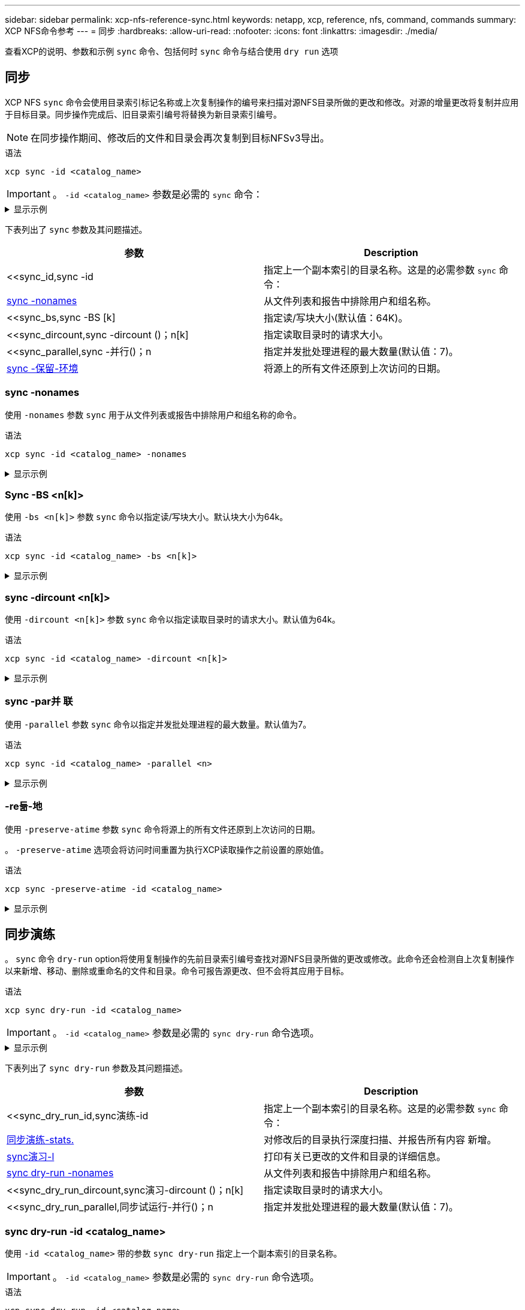 ---
sidebar: sidebar 
permalink: xcp-nfs-reference-sync.html 
keywords: netapp, xcp, reference, nfs, command, commands 
summary: XCP NFS命令参考 
---
= 同步
:hardbreaks:
:allow-uri-read: 
:nofooter: 
:icons: font
:linkattrs: 
:imagesdir: ./media/


[role="lead"]
查看XCP的说明、参数和示例 `sync` 命令、包括何时 `sync` 命令与结合使用 `dry run` 选项



== 同步

XCP NFS `sync` 命令会使用目录索引标记名称或上次复制操作的编号来扫描对源NFS目录所做的更改和修改。对源的增量更改将复制并应用于目标目录。同步操作完成后、旧目录索引编号将替换为新目录索引编号。


NOTE: 在同步操作期间、修改后的文件和目录会再次复制到目标NFSv3导出。

.语法
[source, cli]
----
xcp sync -id <catalog_name>
----

IMPORTANT: 。 `-id <catalog_name>` 参数是必需的 `sync` 命令：

.显示示例
[%collapsible]
====
[listing]
----
[root@localhost linux]# ./xcp sync -id autoname_copy_2020-03-04_01.10.22.338436

xcp: Index: {source: <IP address or hostname of NFS server>:/source_vol, target: <IP address of
destination NFS server>:/dest_vol}
Xcp command : xcp sync -id autoname_copy_2020-03-04_01.10.22.338436
0 scanned, 0 copied, 0 modification, 0 new item, 0 delete item, 0 error
Speed : 26.4 KiB in (27.6 KiB/s), 22.7 KiB out (23.7 KiB/s)
Total Time : 0s.
STATUS : PASSED
----
====
下表列出了 `sync` 参数及其问题描述。

[cols="2*"]
|===
| 参数 | Description 


| <<sync_id,sync -id   | 指定上一个副本索引的目录名称。这是的必需参数 `sync` 命令： 


| <<sync_nonames,sync -nonames>> | 从文件列表和报告中排除用户和组名称。 


| <<sync_bs,sync -BS [k]  | 指定读/写块大小(默认值：64K)。 


| <<sync_dircount,sync -dircount ()；n[k]  | 指定读取目录时的请求大小。 


| <<sync_parallel,sync -并行()；n  | 指定并发批处理进程的最大数量(默认值：7)。 


| <<sync_preserve_atime,sync -保留-环境>> | 将源上的所有文件还原到上次访问的日期。 
|===


=== sync -nonames

使用 `-nonames` 参数 `sync` 用于从文件列表或报告中排除用户和组名称的命令。

.语法
[source, cli]
----
xcp sync -id <catalog_name> -nonames
----
.显示示例
[%collapsible]
====
[listing]
----
[root@localhost linux]# ./xcp sync -id ID001 -nonames

xcp: Index: {source: <IP address or hostname of NFS server>:/source_vol, target: <IP address of
destination NFS server>:/dest_vol}
Xcp command : xcp sync -id ID001 -nonames
0 scanned, 0 copied, 0 modification, 0 new item, 0 delete item, 0 error
Speed : 26.4 KiB in (22.2 KiB/s), 22.3 KiB out (18.8 KiB/s)
Total Time : 1s.
STATUS : PASSED
----
====


=== Sync -BS <n[k]>

使用 `-bs <n[k]>` 参数 `sync` 命令以指定读/写块大小。默认块大小为64k。

.语法
[source, cli]
----
xcp sync -id <catalog_name> -bs <n[k]>
----
.显示示例
[%collapsible]
====
[listing]
----
[root@localhost linux]# ./xcp sync -id ID001 -bs 32k

xcp: Index: {source: <IP address or hostname of NFS server>:/source_vol, target: <IP address of
destination NFS server>:/dest_vol}
Xcp command : xcp sync -id ID001 -bs 32k
0 scanned, 0 copied, 0 modification, 0 new item, 0 delete item, 0 error
Speed : 25.3 KiB in (20.4 KiB/s), 21.0 KiB out (16.9 KiB/s)
Total Time : 1s.
STATUS : PASSED
----
====


=== sync -dircount <n[k]>

使用 `-dircount <n[k]>` 参数 `sync` 命令以指定读取目录时的请求大小。默认值为64k。

.语法
[source, cli]
----
xcp sync -id <catalog_name> -dircount <n[k]>
----
.显示示例
[%collapsible]
====
[listing]
----
[root@localhost linux]# ./xcp sync -id ID001 -dircount 32k

xcp: Index: {source: <IP address or hostname of NFS server>:/source_vol, target: <IP address of
destination NFS server>:/dest_vol}
Xcp command : xcp sync -id ID001 -dircount 32k
0 scanned, 0 copied, 0 modification, 0 new item, 0 delete item, 0 error
Speed : 25.3 KiB in (27.8 KiB/s), 21.0 KiB out (23.0 KiB/s)
Total Time : 0s.
STATUS : PASSED
----
====


=== sync -par并 联

使用 `-parallel` 参数 `sync` 命令以指定并发批处理进程的最大数量。默认值为7。

.语法
[source, cli]
----
xcp sync -id <catalog_name> -parallel <n>
----
.显示示例
[%collapsible]
====
[listing]
----
[root@localhost linux]# ./xcp sync -id ID001 -parallel 4

xcp: Index: {source: <IP address or hostname of NFS server>:/source_vol, target: <IP address of
destination NFS server>:/dest_vol}
Xcp command : xcp sync -id ID001 -parallel 4
0 scanned, 0 copied, 0 modification, 0 new item, 0 delete item, 0 error
Speed : 25.3 KiB in (20.6 KiB/s), 21.0 KiB out (17.1 KiB/s)
Total Time : 1s.
STATUS : PASSED
----
====


=== -re듦-地

使用 `-preserve-atime` 参数 `sync` 命令将源上的所有文件还原到上次访问的日期。

。 `-preserve-atime` 选项会将访问时间重置为执行XCP读取操作之前设置的原始值。

.语法
[source, cli]
----
xcp sync -preserve-atime -id <catalog_name>
----
.显示示例
[%collapsible]
====
[listing]
----
[root@client-1 linux]# ./xcp sync -preserve-atime -id XCP_copy_2022-06-30_14.22.53.742272

xcp: Job ID: Job_XCP_copy_2022-06-30_14.22.53.742272_2022-06-30_14.27.28.660165_sync
xcp: Index: {source: 101.10.10.10:/source_vol, target: 10.201.201.20:/dest_vol}
xcp: diff 'XCP_copy_2022-06-30_14.22.53.742272': 55 reviewed, 55 checked at source, 1 modification,
54 reindexed, 23.3 KiB in (15.7 KiB/s), 25.1 KiB out (16.9 KiB/s), 1s.
xcp: sync 'XCP_copy_2022-06-30_14.22.53.742272': Starting search pass for 1 modified directory...
xcp: find changes: 55 reviewed, 55 checked at source, 1 modification, 55 re-reviewed, 54 reindexed,
28.0 KiB in (18.4 KiB/s), 25.3 KiB out (16.6 KiB/s), 1s.
xcp: sync phase 2: Rereading the 1 modified directory...
xcp: sync phase 2: 55 reviewed, 55 checked at source, 1 modification, 55 re-reviewed, 1 new dir, 54
reindexed, 29.2 KiB in (19.0 KiB/s), 25.6 KiB out (16.7 KiB/s), 1s.
xcp: sync 'XCP_copy_2022-06-30_14.22.53.742272': Deep scanning the 1 modified directory...
xcp: sync 'XCP_copy_2022-06-30_14.22.53.742272': 58 scanned, 55 copied, 56 indexed, 55 reviewed, 55
checked at source, 1 modification, 55 re-reviewed, 1 new dir, 54 reindexed, 1.28 MiB in (739
KiB/s), 1.27 MiB out (732 KiB/s), 1s.
Xcp command : xcp sync -preserve-atime -id XCP_copy_2022-06-30_14.22.53.742272
Stats : 58 scanned, 55 copied, 56 indexed, 55 reviewed, 55 checked at source, 1 modification,
55 re-reviewed, 1 new dir, 54 reindexed
Speed : 1.29 MiB in (718 KiB/s), 1.35 MiB out (755 KiB/s)
Total Time : 1s.
Migration ID: XCP_copy_2022-06-30_14.22.53.742272
Job ID : Job_XCP_copy_2022-06-30_14.22.53.742272_2022-06-30_14.27.28.660165_sync
Log Path : /opt/NetApp/xFiles/xcp/xcplogs/Job_XCP_copy_2022-06-30_14.22.53.742272_2022-06-
30_14.27.28.660165_sync.log
STATUS : PASSED
----
====


== 同步演练

。 `sync` 命令 `dry-run` option将使用复制操作的先前目录索引编号查找对源NFS目录所做的更改或修改。此命令还会检测自上次复制操作以来新增、移动、删除或重命名的文件和目录。命令可报告源更改、但不会将其应用于目标。

.语法
[source, cli]
----
xcp sync dry-run -id <catalog_name>
----

IMPORTANT: 。 `-id <catalog_name>` 参数是必需的 `sync dry-run` 命令选项。

.显示示例
[%collapsible]
====
[listing]
----
[root@localhost linux]# ./xcp sync dry-run -id ID001

xcp: Index: {source: <IP address or hostname of NFS server>:/source_vol, target: <IP address of
destination NFS server>:/dest_vol}
Xcp command : xcp sync dry-run -id ID001
0 matched, 0 error
Speed : 15.2 KiB in (46.5 KiB/s), 5.48 KiB out (16.7 KiB/s)
Total Time : 0s.
STATUS : PASSED
----
====
下表列出了 `sync dry-run` 参数及其问题描述。

[cols="2*"]
|===
| 参数 | Description 


| <<sync_dry_run_id,sync演练-id   | 指定上一个副本索引的目录名称。这是的必需参数 `sync` 命令： 


| <<sync_dry_run_stats,同步演练-stats.>> | 对修改后的目录执行深度扫描、并报告所有内容
新增。 


| <<sync_dry_run_l,sync演习-l>> | 打印有关已更改的文件和目录的详细信息。 


| <<sync_dry_run_nonames,sync dry-run -nonames>> | 从文件列表和报告中排除用户和组名称。 


| <<sync_dry_run_dircount,sync演习-dircount ()；n[k]  | 指定读取目录时的请求大小。 


| <<sync_dry_run_parallel,同步试运行-并行()；n  | 指定并发批处理进程的最大数量(默认值：7)。 
|===


=== sync dry-run -id <catalog_name>

使用 `-id <catalog_name>` 带的参数 `sync dry-run` 指定上一个副本索引的目录名称。


IMPORTANT: 。 `-id <catalog_name>` 参数是必需的 `sync dry-run` 命令选项。

.语法
[source, cli]
----
xcp sync dry-run -id <catalog_name>
----
.显示示例
[%collapsible]
====
[listing]
----
[root@localhost linux]# ./xcp sync dry-run -id ID001

xcp: Index: {source: <IP address or hostname of NFS server>:/source_vol, target: <IP address of
destination NFS server>:/dest_vol}
Xcp command : xcp sync dry-run -id ID001
0 matched, 0 error
Speed : 15.2 KiB in (21.7 KiB/s), 5.48 KiB out (7.81 KiB/s)
Total Time : 0s.
STATUS : PASSED
----
====


=== 同步演练-stats.

使用 `-stats` 带的参数 `sync dry-run` 对修改后的目录执行深度扫描并报告所有新增内容。

.语法
[source, cli]
----
xcp sync dry-run -id <catalog_name> -stats
----
.显示示例
[%collapsible]
====
[listing]
----
[root@localhost linux]# ./xcp sync dry-run -id ID001 -stats

xcp: Index: {source: <IP address or hostname of NFS server>:/source_vol, target: <IP address of
destination NFS server>:/dest_vol}
4,895 reviewed, 43,163 checked at source, 12.8 MiB in (2.54 MiB/s), 5.49 MiB out (1.09 MiB/s),
5s
4,895 reviewed, 101,396 checked at source, 19.2 MiB in (1.29 MiB/s), 12.8 MiB out (1.47 MiB/s),
10s
Xcp command : xcp sync dry-run -id ID001 -stats
0 matched, 0 error
Speed : 22.9 MiB in (1.74 MiB/s), 17.0 MiB out (1.29 MiB/s)
Total Time : 13s.
STATUS : PASSED
----
====


=== sync演习-l

使用 `-l` 带的参数 `sync dry-run` 可打印有关已更改的文件和目录的详细信息。

.语法
[source, cli]
----
xcp sync dry-run -id <catalog_name> -l
----
.显示示例
[%collapsible]
====
[listing]
----
[root@localhost linux]# ./xcp sync dry-run -id ID001 -l

xcp: Index: {source: <IP address or hostname of NFS server>:/source_vol, target: <IP address of
destination NFS server>:/dest_vol}
Xcp command : xcp sync dry-run -id ID001 -l
0 matched, 0 error
Speed : 15.2 KiB in (13.6 KiB/s), 5.48 KiB out (4.88 KiB/s)
Total Time : 1s.
STATUS : PASSED
----
====


=== sync dry-run -nonames

使用 `-nonames` 带的参数 `sync dry-run` 从文件列表或报告中排除用户和组名称。

.语法
[source, cli]
----
xcp sync dry-run -id <catalog_name> -nonames
----
.显示示例
[%collapsible]
====
[listing]
----
[root@localhost linux]# ./xcp sync dry-run -id ID001 -nonames

xcp: Index: {source: <IP address or hostname of NFS server>:/source_vol, target: <IP address of
destination NFS server>:/dest_vol}
Xcp command : xcp sync dry-run -id ID001 -nonames
0 matched, 0 error
Speed : 15.2 KiB in (15.8 KiB/s), 5.48 KiB out (5.70 KiB/s)
Total Time : 0s.
STATUS : PASSED
----
====


=== sync dry-run -dircount <n[k]>

使用 `-dircount <n[k]>` 带的参数 `sync dry-run` 指定读取目录时的请求大小。默认值为64k。

.语法
[source, cli]
----
xcp sync dry-run -id <catalog_name> -dircount <n[k]>
----
.显示示例
[%collapsible]
====
[listing]
----
[root@localhost linux]# ./xcp sync dry-run -id ID001 -dircount 32k

xcp: Index: {source: <IP address or hostname of NFS server>:/source_vol, target: <IP address of
destination NFS server>:/dest_vol}
Xcp command : xcp sync dry-run -id ID001 -dircount 32k
0 matched, 0 error
Speed : 15.2 KiB in (32.5 KiB/s), 5.48 KiB out (11.7 KiB/s)
Total Time : 0s.
STATUS : PASSED
----
====


=== sync演习-并行

使用 `-parallel` 带的参数 `sync dry-run` 指定并发批处理的最大数量。默认值为7。

.语法
[source, cli]
----
xcp sync dry-run -id <catalog_name> -parallel <n>
----
.显示示例
[%collapsible]
====
[listing]
----
[root@localhost linux]# ./xcp sync dry-run -id ID001 -parallel 4

xcp: Index: {source: <IP address or hostname of NFS server>:/source_vol, target: <IP address of
destination NFS server>:/dest_vol}
Xcp command : xcp sync dry-run -id ID001 -parallel 4
0 matched, 0 error
Speed : 15.2 KiB in (25.4 KiB/s), 5.48 KiB out (9.13 KiB/s)
Total Time : 0s.
STATUS : PASSED
----
====